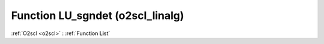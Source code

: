 Function LU_sgndet (o2scl_linalg)
=================================

:ref:`O2scl <o2scl>` : :ref:`Function List`

.. doxygenfunction:: o2scl_linalg::LU_sgndet

